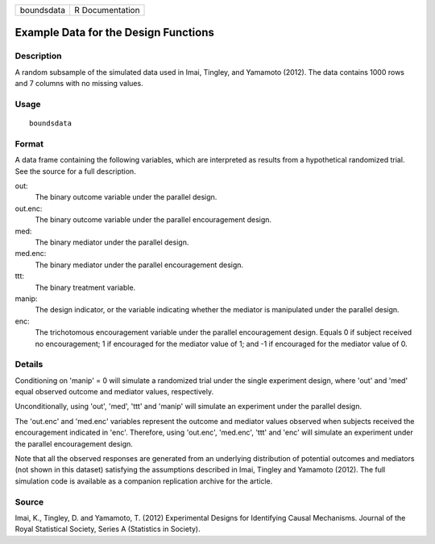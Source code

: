========== ===============
boundsdata R Documentation
========== ===============

Example Data for the Design Functions
-------------------------------------

Description
~~~~~~~~~~~

A random subsample of the simulated data used in Imai, Tingley, and
Yamamoto (2012). The data contains 1000 rows and 7 columns with no
missing values.

Usage
~~~~~

::

   boundsdata

Format
~~~~~~

A data frame containing the following variables, which are interpreted
as results from a hypothetical randomized trial. See the source for a
full description.

out:
   The binary outcome variable under the parallel design.

out.enc:
   The binary outcome variable under the parallel encouragement design.

med:
   The binary mediator under the parallel design.

med.enc:
   The binary mediator under the parallel encouragement design.

ttt:
   The binary treatment variable.

manip:
   The design indicator, or the variable indicating whether the mediator
   is manipulated under the parallel design.

enc:
   The trichotomous encouragement variable under the parallel
   encouragement design. Equals 0 if subject received no encouragement;
   1 if encouraged for the mediator value of 1; and -1 if encouraged for
   the mediator value of 0.

Details
~~~~~~~

Conditioning on 'manip' = 0 will simulate a randomized trial under the
single experiment design, where 'out' and 'med' equal observed outcome
and mediator values, respectively.

Unconditionally, using 'out', 'med', 'ttt' and 'manip' will simulate an
experiment under the parallel design.

The 'out.enc' and 'med.enc' variables represent the outcome and mediator
values observed when subjects received the encouragement indicated in
'enc'. Therefore, using 'out.enc', 'med.enc', 'ttt' and 'enc' will
simulate an experiment under the parallel encouragement design.

Note that all the observed responses are generated from an underlying
distribution of potential outcomes and mediators (not shown in this
dataset) satisfying the assumptions described in Imai, Tingley and
Yamamoto (2012). The full simulation code is available as a companion
replication archive for the article.

Source
~~~~~~

Imai, K., Tingley, D. and Yamamoto, T. (2012) Experimental Designs for
Identifying Causal Mechanisms. Journal of the Royal Statistical Society,
Series A (Statistics in Society).
